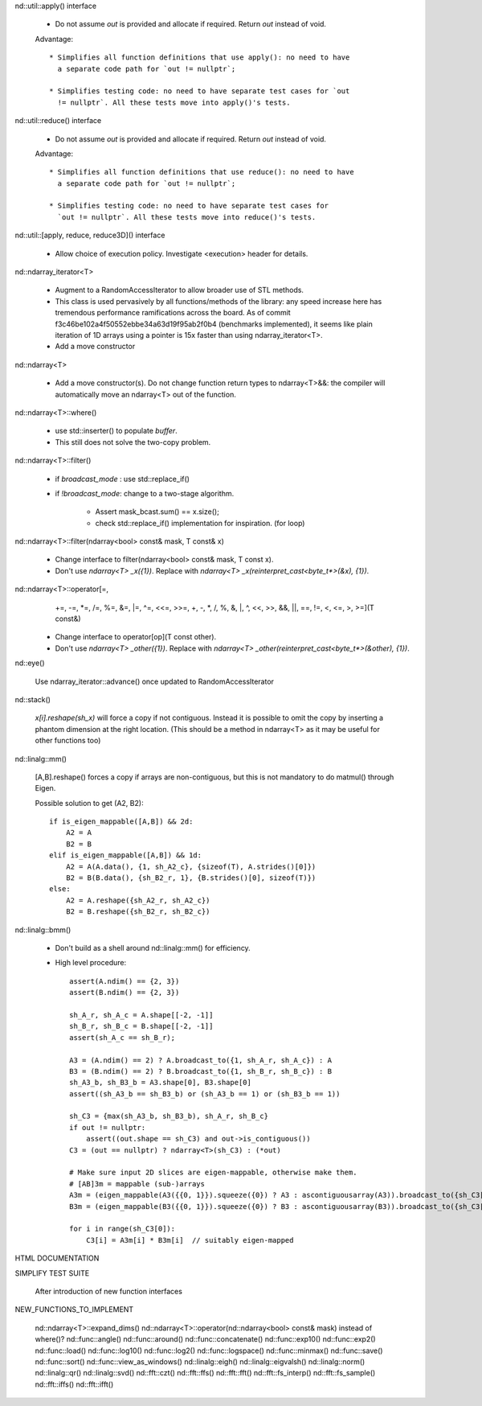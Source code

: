 .. ############################################################################
.. TODO.rst
.. ========
.. Author : Sepand KASHANI [kashani.sepand@gmail.com]
.. ############################################################################


nd::util::apply() interface

    * Do not assume `out` is provided and allocate if required. Return `out`
      instead of void.

    Advantage::

        * Simplifies all function definitions that use apply(): no need to have
          a separate code path for `out != nullptr`;

        * Simplifies testing code: no need to have separate test cases for `out
          != nullptr`. All these tests move into apply()'s tests.

nd::util::reduce() interface

    * Do not assume `out` is provided and allocate if required.
      Return `out` instead of void.

    Advantage::

        * Simplifies all function definitions that use reduce(): no need to have
          a separate code path for `out != nullptr`;

        * Simplifies testing code: no need to have separate test cases for
          `out != nullptr`. All these tests move into reduce()'s tests.

nd::util::[apply, reduce, reduce3D]() interface

    * Allow choice of execution policy.
      Investigate <execution> header for details.

nd::ndarray_iterator<T>

    * Augment to a RandomAccessIterator to allow broader use of STL methods.

    * This class is used pervasively by all functions/methods of the library:
      any speed increase here has tremendous performance ramifications across
      the board.
      As of commit f3c46be102a4f50552ebbe34a63d19f95ab2f0b4 (benchmarks
      implemented), it seems like plain iteration of 1D arrays using a pointer
      is 15x faster than using ndarray_iterator<T>.

    * Add a move constructor

nd::ndarray<T>

    * Add a move constructor(s). Do not change function return types to
      ndarray<T>&&: the compiler will automatically move an ndarray<T> out of
      the function.

nd::ndarray<T>::where()

    * use std::inserter() to populate `buffer`.

    * This still does not solve the two-copy problem.

nd::ndarray<T>::filter()

    * if `broadcast_mode` : use std::replace_if()

    * if `!broadcast_mode`: change to a two-stage algorithm.

        * Assert mask_bcast.sum() == x.size();

        * check std::replace_if() implementation for inspiration. (for loop)

nd::ndarray<T>::filter(ndarray<bool> const& mask, T const& x)

    * Change interface to filter(ndarray<bool> const& mask, T const x).

    * Don't use `ndarray<T> _x({1})`.
      Replace with `ndarray<T> _x(reinterpret_cast<byte_t*>(&x), {1})`.

nd::ndarray<T>::operator[=,
                         +=, -=, *=, /=, %=, &=, |=, ^=, <<=, >>=,
                         +,  -,  *,  /,  %,  &,  |,  ^,  <<,  >>,
                         &&, ||, ==, !=, <, <=, >, >=](T const&)

    * Change interface to operator[op](T const other).

    * Don't use `ndarray<T> _other({1})`.
      Replace with `ndarray<T> _other(reinterpret_cast<byte_t*>(&other), {1})`.

nd::eye()

    Use ndarray_iterator::advance() once updated to RandomAccessIterator

nd::stack()

    `x[i].reshape(sh_x)` will force a copy if not contiguous. Instead it is
    possible to omit the copy by inserting a phantom dimension at the right
    location. (This should be a method in ndarray<T> as it may be useful for
    other functions too)

nd::linalg::mm()

    [A,B].reshape() forces a copy if arrays are non-contiguous, but this is not
    mandatory to do matmul() through Eigen.

    Possible solution to get (A2, B2)::

        if is_eigen_mappable([A,B]) && 2d:
            A2 = A
            B2 = B
        elif is_eigen_mappable([A,B]) && 1d:
            A2 = A(A.data(), {1, sh_A2_c}, {sizeof(T), A.strides()[0]})
            B2 = B(B.data(), {sh_B2_r, 1}, {B.strides()[0], sizeof(T)})
        else:
            A2 = A.reshape({sh_A2_r, sh_A2_c})
            B2 = B.reshape({sh_B2_r, sh_B2_c})

nd::linalg::bmm()

    * Don't build as a shell around nd::linalg::mm() for efficiency.

    * High level procedure::

        assert(A.ndim() == {2, 3})
        assert(B.ndim() == {2, 3})

        sh_A_r, sh_A_c = A.shape[[-2, -1]]
        sh_B_r, sh_B_c = B.shape[[-2, -1]]
        assert(sh_A_c == sh_B_r);

        A3 = (A.ndim() == 2) ? A.broadcast_to({1, sh_A_r, sh_A_c}) : A
        B3 = (B.ndim() == 2) ? B.broadcast_to({1, sh_B_r, sh_B_c}) : B
        sh_A3_b, sh_B3_b = A3.shape[0], B3.shape[0]
        assert((sh_A3_b == sh_B3_b) or (sh_A3_b == 1) or (sh_B3_b == 1))

        sh_C3 = {max(sh_A3_b, sh_B3_b), sh_A_r, sh_B_c}
        if out != nullptr:
            assert((out.shape == sh_C3) and out->is_contiguous())
        C3 = (out == nullptr) ? ndarray<T>(sh_C3) : (*out)

        # Make sure input 2D slices are eigen-mappable, otherwise make them.
        # [AB]3m = mappable (sub-)arrays
        A3m = (eigen_mappable(A3({{0, 1}}).squeeze({0}) ? A3 : ascontiguousarray(A3)).broadcast_to({sh_C3[0], sh_A_r, sh_A_c})
        B3m = (eigen_mappable(B3({{0, 1}}).squeeze({0}) ? B3 : ascontiguousarray(B3)).broadcast_to({sh_C3[0], sh_B_r, sh_B_c})

        for i in range(sh_C3[0]):
            C3[i] = A3m[i] * B3m[i]  // suitably eigen-mapped

HTML DOCUMENTATION

SIMPLIFY TEST SUITE

    After introduction of new function interfaces

NEW_FUNCTIONS_TO_IMPLEMENT

    nd::ndarray<T>::expand_dims()
    nd::ndarray<T>::operator(nd::ndarray<bool> const& mask) instead of where()?
    nd::func::angle()
    nd::func::around()
    nd::func::concatenate()
    nd::func::exp10()
    nd::func::exp2()
    nd::func::load()
    nd::func::log10()
    nd::func::log2()
    nd::func::logspace()
    nd::func::minmax()
    nd::func::save()
    nd::func::sort()
    nd::func::view_as_windows()
    nd::linalg::eigh()
    nd::linalg::eigvalsh()
    nd::linalg::norm()
    nd::linalg::qr()
    nd::linalg::svd()
    nd::fft::czt()
    nd::fft::ffs()
    nd::fft::fft()
    nd::fft::fs_interp()
    nd::fft::fs_sample()
    nd::fft::iffs()
    nd::fft::ifft()
